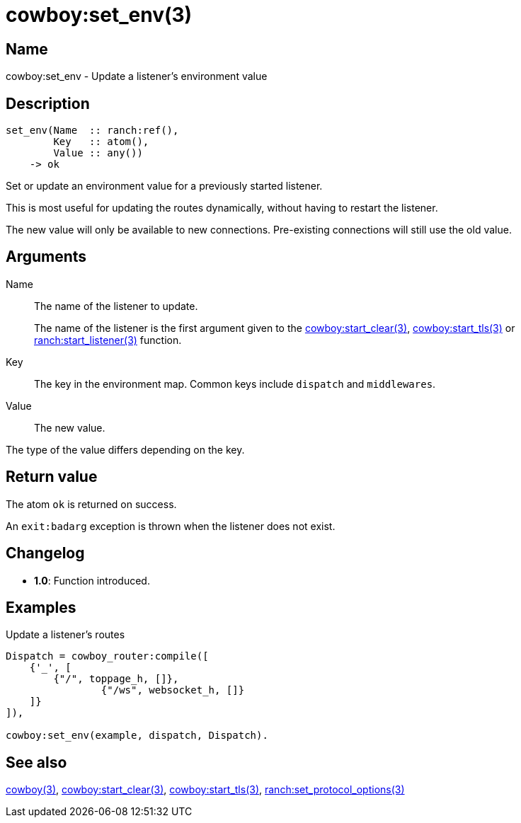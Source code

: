 = cowboy:set_env(3)

== Name

cowboy:set_env - Update a listener's environment value

== Description

[source,erlang]
----
set_env(Name  :: ranch:ref(),
        Key   :: atom(),
        Value :: any())
    -> ok
----

Set or update an environment value for a previously started
listener.

This is most useful for updating the routes dynamically,
without having to restart the listener.

The new value will only be available to new connections.
Pre-existing connections will still use the old value.

== Arguments

Name::

The name of the listener to update.
+
The name of the listener is the first argument given to the
link:man:cowboy:start_clear(3)[cowboy:start_clear(3)],
link:man:cowboy:start_tls(3)[cowboy:start_tls(3)] or
link:man:ranch:start_listener(3)[ranch:start_listener(3)] function.

Key::

The key in the environment map. Common keys include `dispatch`
and `middlewares`.

Value::

The new value.

The type of the value differs depending on the key.

== Return value

The atom `ok` is returned on success.

An `exit:badarg` exception is thrown when the listener does
not exist.

== Changelog

* *1.0*: Function introduced.

== Examples

.Update a listener's routes
[source,erlang]
----
Dispatch = cowboy_router:compile([
    {'_', [
        {"/", toppage_h, []},
		{"/ws", websocket_h, []}
    ]}
]),

cowboy:set_env(example, dispatch, Dispatch).
----

== See also

link:man:cowboy(3)[cowboy(3)],
link:man:cowboy:start_clear(3)[cowboy:start_clear(3)],
link:man:cowboy:start_tls(3)[cowboy:start_tls(3)],
link:man:ranch:set_protocol_options(3)[ranch:set_protocol_options(3)]
